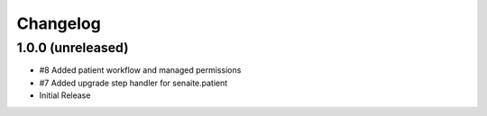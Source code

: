 Changelog
=========

1.0.0 (unreleased)
------------------

- #8 Added patient workflow and managed permissions
- #7 Added upgrade step handler for senaite.patient
- Initial Release
